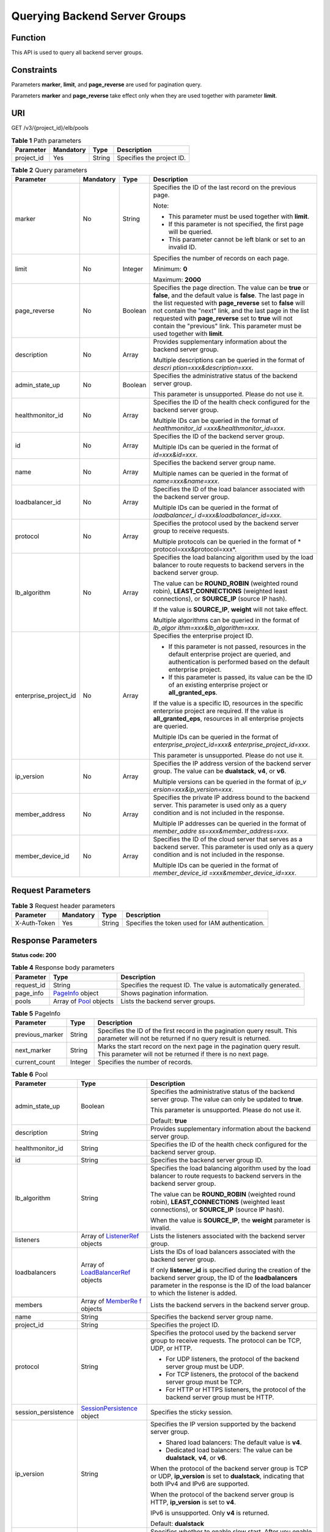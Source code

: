Querying Backend Server Groups
==============================

Function
^^^^^^^^

This API is used to query all backend server groups.

Constraints
^^^^^^^^^^^

Parameters **marker**, **limit**, and **page_reverse** are used for pagination query.

Parameters **marker** and **page_reverse** take effect only when they are used together with parameter **limit**.

URI
^^^

GET /v3/{project_id}/elb/pools

.. table:: **Table 1** Path parameters

   ========== ========= ====== =========================
   Parameter  Mandatory Type   Description
   ========== ========= ====== =========================
   project_id Yes       String Specifies the project ID.
   ========== ========= ====== =========================

.. table:: **Table 2** Query parameters

   +-----------------------------+-----------------------------+-----------------------------+-----------------------------+
   | Parameter                   | Mandatory                   | Type                        | Description                 |
   +=============================+=============================+=============================+=============================+
   | marker                      | No                          | String                      | Specifies the ID of the     |
   |                             |                             |                             | last record on the previous |
   |                             |                             |                             | page.                       |
   |                             |                             |                             |                             |
   |                             |                             |                             | Note:                       |
   |                             |                             |                             |                             |
   |                             |                             |                             | -  This parameter must be   |
   |                             |                             |                             |    used together with       |
   |                             |                             |                             |    **limit**.               |
   |                             |                             |                             |                             |
   |                             |                             |                             | -  If this parameter is not |
   |                             |                             |                             |    specified, the first     |
   |                             |                             |                             |    page will be queried.    |
   |                             |                             |                             |                             |
   |                             |                             |                             | -  This parameter cannot be |
   |                             |                             |                             |    left blank or set to an  |
   |                             |                             |                             |    invalid ID.              |
   +-----------------------------+-----------------------------+-----------------------------+-----------------------------+
   | limit                       | No                          | Integer                     | Specifies the number of     |
   |                             |                             |                             | records on each page.       |
   |                             |                             |                             |                             |
   |                             |                             |                             | Minimum: **0**              |
   |                             |                             |                             |                             |
   |                             |                             |                             | Maximum: **2000**           |
   +-----------------------------+-----------------------------+-----------------------------+-----------------------------+
   | page_reverse                | No                          | Boolean                     | Specifies the page          |
   |                             |                             |                             | direction. The value can be |
   |                             |                             |                             | **true** or **false**, and  |
   |                             |                             |                             | the default value is        |
   |                             |                             |                             | **false**. The last page in |
   |                             |                             |                             | the list requested with     |
   |                             |                             |                             | **page_reverse** set to     |
   |                             |                             |                             | **false** will not contain  |
   |                             |                             |                             | the "next" link, and the    |
   |                             |                             |                             | last page in the list       |
   |                             |                             |                             | requested with              |
   |                             |                             |                             | **page_reverse** set to     |
   |                             |                             |                             | **true** will not contain   |
   |                             |                             |                             | the "previous" link. This   |
   |                             |                             |                             | parameter must be used      |
   |                             |                             |                             | together with **limit**.    |
   +-----------------------------+-----------------------------+-----------------------------+-----------------------------+
   | description                 | No                          | Array                       | Provides supplementary      |
   |                             |                             |                             | information about the       |
   |                             |                             |                             | backend server group.       |
   |                             |                             |                             |                             |
   |                             |                             |                             | Multiple descriptions can   |
   |                             |                             |                             | be queried in the format of |
   |                             |                             |                             | *descri                     |
   |                             |                             |                             | ption=xxx&description=xxx*. |
   +-----------------------------+-----------------------------+-----------------------------+-----------------------------+
   | admin_state_up              | No                          | Boolean                     | Specifies the               |
   |                             |                             |                             | administrative status of    |
   |                             |                             |                             | the backend server group.   |
   |                             |                             |                             |                             |
   |                             |                             |                             | This parameter is           |
   |                             |                             |                             | unsupported. Please do not  |
   |                             |                             |                             | use it.                     |
   +-----------------------------+-----------------------------+-----------------------------+-----------------------------+
   | healthmonitor_id            | No                          | Array                       | Specifies the ID of the     |
   |                             |                             |                             | health check configured for |
   |                             |                             |                             | the backend server group.   |
   |                             |                             |                             |                             |
   |                             |                             |                             | Multiple IDs can be queried |
   |                             |                             |                             | in the format of            |
   |                             |                             |                             | *healthmonitor_id           |
   |                             |                             |                             | =xxx&healthmonitor_id=xxx*. |
   +-----------------------------+-----------------------------+-----------------------------+-----------------------------+
   | id                          | No                          | Array                       | Specifies the ID of the     |
   |                             |                             |                             | backend server group.       |
   |                             |                             |                             |                             |
   |                             |                             |                             | Multiple IDs can be queried |
   |                             |                             |                             | in the format of            |
   |                             |                             |                             | *id=xxx&id=xxx*.            |
   +-----------------------------+-----------------------------+-----------------------------+-----------------------------+
   | name                        | No                          | Array                       | Specifies the backend       |
   |                             |                             |                             | server group name.          |
   |                             |                             |                             |                             |
   |                             |                             |                             | Multiple names can be       |
   |                             |                             |                             | queried in the format of    |
   |                             |                             |                             | *name=xxx&name=xxx*.        |
   +-----------------------------+-----------------------------+-----------------------------+-----------------------------+
   | loadbalancer_id             | No                          | Array                       | Specifies the ID of the     |
   |                             |                             |                             | load balancer associated    |
   |                             |                             |                             | with the backend server     |
   |                             |                             |                             | group.                      |
   |                             |                             |                             |                             |
   |                             |                             |                             | Multiple IDs can be queried |
   |                             |                             |                             | in the format of            |
   |                             |                             |                             | *loadbalancer_i             |
   |                             |                             |                             | d=xxx&loadbalancer_id=xxx*. |
   +-----------------------------+-----------------------------+-----------------------------+-----------------------------+
   | protocol                    | No                          | Array                       | Specifies the protocol used |
   |                             |                             |                             | by the backend server group |
   |                             |                             |                             | to receive requests.        |
   |                             |                             |                             |                             |
   |                             |                             |                             | Multiple protocols can be   |
   |                             |                             |                             | queried in the format of    |
   |                             |                             |                             | *                           |
   |                             |                             |                             | protocol=xxx&protocol=xxx*. |
   +-----------------------------+-----------------------------+-----------------------------+-----------------------------+
   | lb_algorithm                | No                          | Array                       | Specifies the load          |
   |                             |                             |                             | balancing algorithm used by |
   |                             |                             |                             | the load balancer to route  |
   |                             |                             |                             | requests to backend servers |
   |                             |                             |                             | in the backend server       |
   |                             |                             |                             | group.                      |
   |                             |                             |                             |                             |
   |                             |                             |                             | The value can be            |
   |                             |                             |                             | **ROUND_ROBIN** (weighted   |
   |                             |                             |                             | round robin),               |
   |                             |                             |                             | **LEAST_CONNECTIONS**       |
   |                             |                             |                             | (weighted least             |
   |                             |                             |                             | connections), or            |
   |                             |                             |                             | **SOURCE_IP** (source IP    |
   |                             |                             |                             | hash).                      |
   |                             |                             |                             |                             |
   |                             |                             |                             | If the value is             |
   |                             |                             |                             | **SOURCE_IP**, **weight**   |
   |                             |                             |                             | will not take effect.       |
   |                             |                             |                             |                             |
   |                             |                             |                             | Multiple algorithms can be  |
   |                             |                             |                             | queried in the format of    |
   |                             |                             |                             | *lb_algor                   |
   |                             |                             |                             | ithm=xxx&lb_algorithm=xxx*. |
   +-----------------------------+-----------------------------+-----------------------------+-----------------------------+
   | enterprise_project_id       | No                          | Array                       | Specifies the enterprise    |
   |                             |                             |                             | project ID.                 |
   |                             |                             |                             |                             |
   |                             |                             |                             | -  If this parameter is not |
   |                             |                             |                             |    passed, resources in the |
   |                             |                             |                             |    default enterprise       |
   |                             |                             |                             |    project are queried, and |
   |                             |                             |                             |    authentication is        |
   |                             |                             |                             |    performed based on the   |
   |                             |                             |                             |    default enterprise       |
   |                             |                             |                             |    project.                 |
   |                             |                             |                             |                             |
   |                             |                             |                             | -  If this parameter is     |
   |                             |                             |                             |    passed, its value can be |
   |                             |                             |                             |    the ID of an existing    |
   |                             |                             |                             |    enterprise project or    |
   |                             |                             |                             |    **all_granted_eps**.     |
   |                             |                             |                             |                             |
   |                             |                             |                             | If the value is a specific  |
   |                             |                             |                             | ID, resources in the        |
   |                             |                             |                             | specific enterprise project |
   |                             |                             |                             | are required. If the value  |
   |                             |                             |                             | is **all_granted_eps**,     |
   |                             |                             |                             | resources in all enterprise |
   |                             |                             |                             | projects are queried.       |
   |                             |                             |                             |                             |
   |                             |                             |                             | Multiple IDs can be queried |
   |                             |                             |                             | in the format of            |
   |                             |                             |                             | *enterprise_project_id=xxx& |
   |                             |                             |                             | enterprise_project_id=xxx*. |
   |                             |                             |                             |                             |
   |                             |                             |                             | This parameter is           |
   |                             |                             |                             | unsupported. Please do not  |
   |                             |                             |                             | use it.                     |
   +-----------------------------+-----------------------------+-----------------------------+-----------------------------+
   | ip_version                  | No                          | Array                       | Specifies the IP address    |
   |                             |                             |                             | version of the backend      |
   |                             |                             |                             | server group. The value can |
   |                             |                             |                             | be **dualstack**, **v4**,   |
   |                             |                             |                             | or **v6**.                  |
   |                             |                             |                             |                             |
   |                             |                             |                             | Multiple versions can be    |
   |                             |                             |                             | queried in the format of    |
   |                             |                             |                             | *ip_v                       |
   |                             |                             |                             | ersion=xxx&ip_version=xxx*. |
   +-----------------------------+-----------------------------+-----------------------------+-----------------------------+
   | member_address              | No                          | Array                       | Specifies the private IP    |
   |                             |                             |                             | address bound to the        |
   |                             |                             |                             | backend server. This        |
   |                             |                             |                             | parameter is used only as a |
   |                             |                             |                             | query condition and is not  |
   |                             |                             |                             | included in the response.   |
   |                             |                             |                             |                             |
   |                             |                             |                             | Multiple IP addresses can   |
   |                             |                             |                             | be queried in the format of |
   |                             |                             |                             | *member_addre               |
   |                             |                             |                             | ss=xxx&member_address=xxx*. |
   +-----------------------------+-----------------------------+-----------------------------+-----------------------------+
   | member_device_id            | No                          | Array                       | Specifies the ID of the     |
   |                             |                             |                             | cloud server that serves as |
   |                             |                             |                             | a backend server. This      |
   |                             |                             |                             | parameter is used only as a |
   |                             |                             |                             | query condition and is not  |
   |                             |                             |                             | included in the response.   |
   |                             |                             |                             |                             |
   |                             |                             |                             | Multiple IDs can be queried |
   |                             |                             |                             | in the format of            |
   |                             |                             |                             | *member_device_id           |
   |                             |                             |                             | =xxx&member_device_id=xxx*. |
   +-----------------------------+-----------------------------+-----------------------------+-----------------------------+

Request Parameters
^^^^^^^^^^^^^^^^^^

.. table:: **Table 3** Request header parameters

   ============ ========= ====== ================================================
   Parameter    Mandatory Type   Description
   ============ ========= ====== ================================================
   X-Auth-Token Yes       String Specifies the token used for IAM authentication.
   ============ ========= ====== ================================================

Response Parameters
^^^^^^^^^^^^^^^^^^^

**Status code: 200**

.. table:: **Table 4** Response body parameters

   +------------+---------------------------------------------------+---------------------------------------------------+
   | Parameter  | Type                                              | Description                                       |
   +============+===================================================+===================================================+
   | request_id | String                                            | Specifies the request ID. The value is            |
   |            |                                                   | automatically generated.                          |
   +------------+---------------------------------------------------+---------------------------------------------------+
   | page_info  | `PageInfo <#ListPools__response_PageInfo>`__      | Shows pagination information.                     |
   |            | object                                            |                                                   |
   +------------+---------------------------------------------------+---------------------------------------------------+
   | pools      | Array of `Pool <#ListPools__response_Pool>`__     | Lists the backend server groups.                  |
   |            | objects                                           |                                                   |
   +------------+---------------------------------------------------+---------------------------------------------------+

.. table:: **Table 5** PageInfo

   +-----------------+---------+----------------------------------------------------------------------------------------+
   | Parameter       | Type    | Description                                                                            |
   +=================+=========+========================================================================================+
   | previous_marker | String  | Specifies the ID of the first record in the pagination query result. This parameter    |
   |                 |         | will not be returned if no query result is returned.                                   |
   +-----------------+---------+----------------------------------------------------------------------------------------+
   | next_marker     | String  | Marks the start record on the next page in the pagination query result. This parameter |
   |                 |         | will not be returned if there is no next page.                                         |
   +-----------------+---------+----------------------------------------------------------------------------------------+
   | current_count   | Integer | Specifies the number of records.                                                       |
   +-----------------+---------+----------------------------------------------------------------------------------------+

.. table:: **Table 6** Pool

   +---------------------------------------+---------------------------------------+---------------------------------------+
   | Parameter                             | Type                                  | Description                           |
   +=======================================+=======================================+=======================================+
   | admin_state_up                        | Boolean                               | Specifies the administrative status   |
   |                                       |                                       | of the backend server group. The      |
   |                                       |                                       | value can only be updated to          |
   |                                       |                                       | **true**.                             |
   |                                       |                                       |                                       |
   |                                       |                                       | This parameter is unsupported. Please |
   |                                       |                                       | do not use it.                        |
   |                                       |                                       |                                       |
   |                                       |                                       | Default: **true**                     |
   +---------------------------------------+---------------------------------------+---------------------------------------+
   | description                           | String                                | Provides supplementary information    |
   |                                       |                                       | about the backend server group.       |
   +---------------------------------------+---------------------------------------+---------------------------------------+
   | healthmonitor_id                      | String                                | Specifies the ID of the health check  |
   |                                       |                                       | configured for the backend server     |
   |                                       |                                       | group.                                |
   +---------------------------------------+---------------------------------------+---------------------------------------+
   | id                                    | String                                | Specifies the backend server group    |
   |                                       |                                       | ID.                                   |
   +---------------------------------------+---------------------------------------+---------------------------------------+
   | lb_algorithm                          | String                                | Specifies the load balancing          |
   |                                       |                                       | algorithm used by the load balancer   |
   |                                       |                                       | to route requests to backend servers  |
   |                                       |                                       | in the backend server group.          |
   |                                       |                                       |                                       |
   |                                       |                                       | The value can be **ROUND_ROBIN**      |
   |                                       |                                       | (weighted round robin),               |
   |                                       |                                       | **LEAST_CONNECTIONS** (weighted least |
   |                                       |                                       | connections), or **SOURCE_IP**        |
   |                                       |                                       | (source IP hash).                     |
   |                                       |                                       |                                       |
   |                                       |                                       | When the value is **SOURCE_IP**, the  |
   |                                       |                                       | **weight** parameter is invalid.      |
   +---------------------------------------+---------------------------------------+---------------------------------------+
   | listeners                             | Array of                              | Lists the listeners associated with   |
   |                                       | `ListenerRef                          | the backend server group.             |
   |                                       | <#ListPools__response_ListenerRef>`__ |                                       |
   |                                       | objects                               |                                       |
   +---------------------------------------+---------------------------------------+---------------------------------------+
   | loadbalancers                         | Array of                              | Lists the IDs of load balancers       |
   |                                       | `LoadBalancerRef <#Li                 | associated with the backend server    |
   |                                       | stPools__response_LoadBalancerRef>`__ | group.                                |
   |                                       | objects                               |                                       |
   |                                       |                                       | If only **listener_id** is specified  |
   |                                       |                                       | during the creation of the backend    |
   |                                       |                                       | server group, the ID of the           |
   |                                       |                                       | **loadbalancers** parameter in the    |
   |                                       |                                       | response is the ID of the load        |
   |                                       |                                       | balancer to which the listener is     |
   |                                       |                                       | added.                                |
   +---------------------------------------+---------------------------------------+---------------------------------------+
   | members                               | Array of                              | Lists the backend servers in the      |
   |                                       | `MemberRe                             | backend server group.                 |
   |                                       | f <#ListPools__response_MemberRef>`__ |                                       |
   |                                       | objects                               |                                       |
   +---------------------------------------+---------------------------------------+---------------------------------------+
   | name                                  | String                                | Specifies the backend server group    |
   |                                       |                                       | name.                                 |
   +---------------------------------------+---------------------------------------+---------------------------------------+
   | project_id                            | String                                | Specifies the project ID.             |
   +---------------------------------------+---------------------------------------+---------------------------------------+
   | protocol                              | String                                | Specifies the protocol used by the    |
   |                                       |                                       | backend server group to receive       |
   |                                       |                                       | requests. The protocol can be TCP,    |
   |                                       |                                       | UDP, or HTTP.                         |
   |                                       |                                       |                                       |
   |                                       |                                       | -  For UDP listeners, the protocol of |
   |                                       |                                       |    the backend server group must be   |
   |                                       |                                       |    UDP.                               |
   |                                       |                                       |                                       |
   |                                       |                                       | -  For TCP listeners, the protocol of |
   |                                       |                                       |    the backend server group must be   |
   |                                       |                                       |    TCP.                               |
   |                                       |                                       |                                       |
   |                                       |                                       | -  For HTTP or HTTPS listeners, the   |
   |                                       |                                       |    protocol of the backend server     |
   |                                       |                                       |    group must be HTTP.                |
   +---------------------------------------+---------------------------------------+---------------------------------------+
   | session_persistence                   | `SessionPersistence <#ListP           | Specifies the sticky session.         |
   |                                       | ools__response_SessionPersistence>`__ |                                       |
   |                                       | object                                |                                       |
   +---------------------------------------+---------------------------------------+---------------------------------------+
   | ip_version                            | String                                | Specifies the IP version supported by |
   |                                       |                                       | the backend server group.             |
   |                                       |                                       |                                       |
   |                                       |                                       | -  Shared load balancers: The default |
   |                                       |                                       |    value is **v4**.                   |
   |                                       |                                       |                                       |
   |                                       |                                       | -  Dedicated load balancers: The      |
   |                                       |                                       |    value can be **dualstack**,        |
   |                                       |                                       |    **v4**, or **v6**.                 |
   |                                       |                                       |                                       |
   |                                       |                                       | When the protocol of the backend      |
   |                                       |                                       | server group is TCP or UDP,           |
   |                                       |                                       | **ip_version** is set to              |
   |                                       |                                       | **dualstack**, indicating that both   |
   |                                       |                                       | IPv4 and IPv6 are supported.          |
   |                                       |                                       |                                       |
   |                                       |                                       | When the protocol of the backend      |
   |                                       |                                       | server group is HTTP, **ip_version**  |
   |                                       |                                       | is set to **v4**.                     |
   |                                       |                                       |                                       |
   |                                       |                                       | IPv6 is unsupported. Only **v4** is   |
   |                                       |                                       | returned.                             |
   |                                       |                                       |                                       |
   |                                       |                                       | Default: **dualstack**                |
   +---------------------------------------+---------------------------------------+---------------------------------------+
   | slow_start                            | `SlowStar                             | Specifies whether to enable slow      |
   |                                       | t <#ListPools__response_SlowStart>`__ | start. After you enable slow start,   |
   |                                       | object                                | new backend servers added to the      |
   |                                       |                                       | backend server group are warmed up,   |
   |                                       |                                       | and the number of requests they can   |
   |                                       |                                       | receive increases linearly during the |
   |                                       |                                       | configured slow start duration.       |
   |                                       |                                       |                                       |
   |                                       |                                       | This parameter can be used when the   |
   |                                       |                                       | protocol of the backend server group  |
   |                                       |                                       | is HTTP or HTTPS. An error will be    |
   |                                       |                                       | returned if the protocol is not HTTP  |
   |                                       |                                       | or HTTPS.                             |
   |                                       |                                       |                                       |
   |                                       |                                       | This parameter is unsupported. Please |
   |                                       |                                       | do not use it.                        |
   +---------------------------------------+---------------------------------------+---------------------------------------+

.. table:: **Table 7** ListenerRef

   ========= ====== ==========================
   Parameter Type   Description
   ========= ====== ==========================
   id        String Specifies the listener ID.
   ========= ====== ==========================

.. table:: **Table 8** LoadBalancerRef

   ========= ====== ===============================
   Parameter Type   Description
   ========= ====== ===============================
   id        String Specifies the load balancer ID.
   ========= ====== ===============================

.. table:: **Table 9** MemberRef

   ========= ====== ================================
   Parameter Type   Description
   ========= ====== ================================
   id        String Specifies the backend server ID.
   ========= ====== ================================

.. table:: **Table 10** SessionPersistence

   +---------------------------------------+---------------------------------------+---------------------------------------+
   | Parameter                             | Type                                  | Description                           |
   +=======================================+=======================================+=======================================+
   | cookie_name                           | String                                | Specifies the cookie name.            |
   |                                       |                                       |                                       |
   |                                       |                                       | This parameter will take effect only  |
   |                                       |                                       | when **type** is set to               |
   |                                       |                                       | **APP_COOKIE**.                       |
   |                                       |                                       |                                       |
   |                                       |                                       | The value can contain only letters,   |
   |                                       |                                       | digits, hyphens (-), underscores (_), |
   |                                       |                                       | and periods (.).                      |
   |                                       |                                       |                                       |
   |                                       |                                       | Minimum: **0**                        |
   |                                       |                                       |                                       |
   |                                       |                                       | Maximum: **1024**                     |
   +---------------------------------------+---------------------------------------+---------------------------------------+
   | type                                  | String                                | Specifies the sticky session type.    |
   |                                       |                                       | The value can be **SOURCE_IP**,       |
   |                                       |                                       | **HTTP_COOKIE**, or **APP_COOKIE**.   |
   |                                       |                                       |                                       |
   |                                       |                                       | -  If the protocol of the backend     |
   |                                       |                                       |    server group is TCP or UDP, only   |
   |                                       |                                       |    **SOURCE_IP** takes effect.        |
   |                                       |                                       |                                       |
   |                                       |                                       | -  For dedicated load balancers, if   |
   |                                       |                                       |    the protocol of the backend server |
   |                                       |                                       |    group is HTTP or HTTPS, the value  |
   |                                       |                                       |    can only be **HTTP_COOKIE**.       |
   |                                       |                                       |                                       |
   |                                       |                                       | -  For shared load balancers, if the  |
   |                                       |                                       |    protocol of the backend server     |
   |                                       |                                       |    group is HTTP or HTTPS, the value  |
   |                                       |                                       |    can be **HTTP_COOKIE** or          |
   |                                       |                                       |    **APP_COOKIE**.                    |
   +---------------------------------------+---------------------------------------+---------------------------------------+
   | persistence_timeout                   | Integer                               | Specifies the stickiness duration, in |
   |                                       |                                       | minutes. This parameter will not take |
   |                                       |                                       | effect when **type** is set to        |
   |                                       |                                       | **APP_COOKIE**.                       |
   |                                       |                                       |                                       |
   |                                       |                                       | -  If the protocol of the backend     |
   |                                       |                                       |    server group is TCP or UDP, the    |
   |                                       |                                       |    value ranges from **1** to **60**, |
   |                                       |                                       |    and the default value is **1**.    |
   |                                       |                                       |                                       |
   |                                       |                                       | -  If the protocol of the backend     |
   |                                       |                                       |    server group is HTTP or HTTPS, the |
   |                                       |                                       |    value ranges from **1** to         |
   |                                       |                                       |    **1440**, and the default value is |
   |                                       |                                       |    **1440**.                          |
   +---------------------------------------+---------------------------------------+---------------------------------------+

.. table:: **Table 11** SlowStart

   +---------------------------------------+---------------------------------------+---------------------------------------+
   | Parameter                             | Type                                  | Description                           |
   +=======================================+=======================================+=======================================+
   | enable                                | Boolean                               | Specifies whether to enable slow      |
   |                                       |                                       | start.                                |
   |                                       |                                       |                                       |
   |                                       |                                       | **true** indicates that this function |
   |                                       |                                       | is enabled, and **false** indicates   |
   |                                       |                                       | this function is disabled.            |
   |                                       |                                       |                                       |
   |                                       |                                       | Default: **false**                    |
   +---------------------------------------+---------------------------------------+---------------------------------------+
   | duration                              | Integer                               | Specifies the slow start duration, in |
   |                                       |                                       | seconds.                              |
   |                                       |                                       |                                       |
   |                                       |                                       | The value ranges from **30** to       |
   |                                       |                                       | **1200**, and the default value is    |
   |                                       |                                       | **30**.                               |
   |                                       |                                       |                                       |
   |                                       |                                       | Minimum: **30**                       |
   |                                       |                                       |                                       |
   |                                       |                                       | Maximum: **1200**                     |
   |                                       |                                       |                                       |
   |                                       |                                       | Default: **30**                       |
   +---------------------------------------+---------------------------------------+---------------------------------------+

Example Requests
^^^^^^^^^^^^^^^^

.. code:: screen

   GET https://{elb_endpoint}/v3/{project_id}/elb/pools?limit=2

Example Responses
^^^^^^^^^^^^^^^^^

**Status code: 200**

Successful request.

.. code:: screen

   {
     "pools" : [ {
       "lb_algorithm" : "ROUND_ROBIN",
       "protocol" : "HTTP",
       "description" : "",
       "admin_state_up" : true,
       "loadbalancers" : [ {
         "id" : "309a0f61-0b62-45f2-97d1-742f3434338e"
       } ],
       "project_id" : "99a3fff0d03c428eac3678da6a7d0f24",
       "session_persistence" : {
         "cookie_name" : "my_cookie",
         "type" : "APP_COOKIE",
         "persistence_timeout" : 1
       },
       "healthmonitor_id" : "",
       "listeners" : [ ],
       "members" : [ ],
       "id" : "73bd4fe0-ffbb-4b56-aab4-4f26ddf7a103",
       "name" : "",
       "ip_version" : "v4"
     }, {
       "lb_algorithm" : "SOURCE_IP",
       "protocol" : "TCP",
       "description" : "",
       "admin_state_up" : true,
       "loadbalancers" : [ {
         "id" : "d9763e59-64b7-4e93-aec7-0ff7881ef9bc"
       } ],
       "project_id" : "99a3fff0d03c428eac3678da6a7d0f24",
       "session_persistence" : {
         "cookie_name" : "",
         "type" : "SOURCE_IP",
         "persistence_timeout" : 1
       },
       "healthmonitor_id" : "",
       "listeners" : [ {
         "id" : "8d21db6f-b475-429e-a9cb-90439b0413b2"
       } ],
       "members" : [ ],
       "id" : "74db02d1-5711-4c77-b383-a450e2b93142",
       "name" : "pool_tcp_001",
       "ip_version" : "dualstack"
     } ],
     "page_info" : {
       "next_marker" : "74db02d1-5711-4c77-b383-a450e2b93142",
       "previous_marker" : "73bd4fe0-ffbb-4b56-aab4-4f26ddf7a103",
       "current_count" : 2
     },
     "request_id" : "a1a7e852-1928-48f7-bbc9-ca8469898713"
   }

Status Codes
^^^^^^^^^^^^

=========== ===================
Status Code Description
=========== ===================
200         Successful request.
=========== ===================

Error Codes
^^^^^^^^^^^

See `Error Codes <errorcode.html>`__.

**Parent topic:** `Backend Server Group <topic_300000006.html>`__
